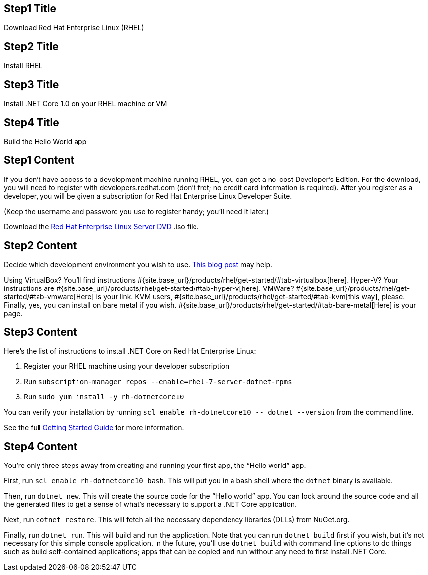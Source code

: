 :awestruct-layout: product-get-started-dotnet
:awestruct-interpolate: true

## Step1 Title
Download Red Hat Enterprise Linux (RHEL)

## Step2 Title
Install RHEL

## Step3 Title
Install .NET Core 1.0 on your RHEL machine or VM

## Step4 Title
Build the Hello World app

## Step1 Content

If you don’t have access to a development machine running RHEL, you can get a no-cost Developer’s Edition. For the download, you will need to register with developers.redhat.com (don’t fret; no credit card information is required). After you register as a developer, you will be given a subscription for Red Hat Enterprise Linux Developer Suite.

(Keep the username and password you use to register handy; you’ll need it later.)

Download the https://developers.redhat.com/download-manager/file/rhel-server-7.2-x86_64-dvd.iso[Red Hat Enterprise Linux Server DVD] .iso file.

## Step2 Content

Decide which development environment you wish to use. http://developers.redhat.com/blog/2016/05/17/net-on-linux-which-environment/#more-422109[This blog post] may help.

Using VirtualBox? You’ll find instructions #{site.base_url}/products/rhel/get-started/#tab-virtualbox[here].
Hyper-V? Your instructions are #{site.base_url}/products/rhel/get-started/#tab-hyper-v[here].
VMWare? #{site.base_url}/products/rhel/get-started/#tab-vmware[Here] is your link.
KVM users, #{site.base_url}/products/rhel/get-started/#tab-kvm[this way], please.
Finally, yes, you can install on bare metal if you wish. #{site.base_url}/products/rhel/get-started/#tab-bare-metal[Here] is your page.

## Step3 Content

Here’s the list of instructions to install .NET Core on Red Hat Enterprise Linux:

1. Register your RHEL machine using your developer subscription
2. Run `subscription-manager repos --enable=rhel-7-server-dotnet-rpms`
3. Run `sudo yum install -y rh-dotnetcore10`

You can verify your installation by running `scl enable rh-dotnetcore10 \-- dotnet --version` from the command line. 

See the full https://access.redhat.com/documentation/en/net-core/1.0/getting-started-guide/[Getting Started Guide] for more information.

## Step4 Content

You’re only three steps away from creating and running your first app, the “Hello world” app.

First, run `scl enable rh-dotnetcore10 bash`. This will put you in a bash shell where the `dotnet` binary is available.

Then, run `dotnet new`. This will create the source code for the “Hello world” app. You can look around the source code and all the generated files to get a sense of what’s necessary to support a .NET Core application.

Next, run `dotnet restore`. This will fetch all the necessary dependency libraries (DLLs) from NuGet.org.

Finally, run `dotnet run`. This will build and run the application. Note that you can run `dotnet build` first if you wish, but it’s not necessary for this simple console application. In the future, you’ll use `dotnet build` with command line options to do things such as build self-contained applications; apps that can be copied and run without any need to first install .NET Core.
